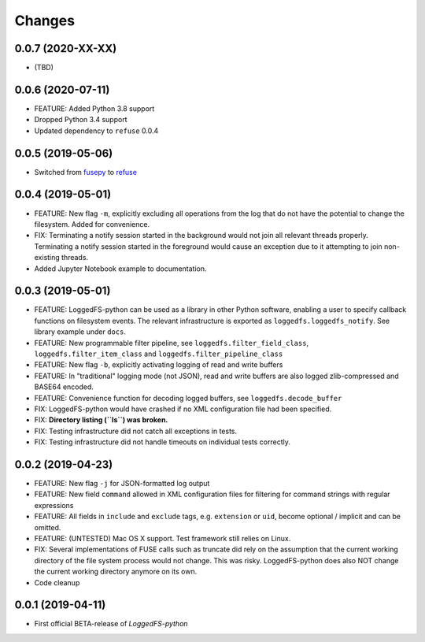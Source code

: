 Changes
=======

0.0.7 (2020-XX-XX)
------------------

* (TBD)

0.0.6 (2020-07-11)
------------------

* FEATURE: Added Python 3.8 support
* Dropped Python 3.4 support
* Updated dependency to ``refuse`` 0.0.4

0.0.5 (2019-05-06)
------------------

* Switched from `fusepy`_ to `refuse`_

.. _fusepy: https://github.com/fusepy/fusepy
.. _refuse: https://github.com/pleiszenburg/refuse

0.0.4 (2019-05-01)
------------------

* FEATURE: New flag ``-m``, explicitly excluding all operations from the log that do not have the potential to change the filesystem. Added for convenience.
* FIX: Terminating a notify session started in the background would not join all relevant threads properly. Terminating a notify session started in the foreground would cause an exception due to it attempting to join non-existing threads.
* Added Jupyter Notebook example to documentation.

0.0.3 (2019-05-01)
------------------

* FEATURE: LoggedFS-python can be used as a library in other Python software, enabling a user to specify callback functions on filesystem events. The relevant infrastructure is exported as ``loggedfs.loggedfs_notify``. See library example under ``docs``.
* FEATURE: New programmable filter pipeline, see ``loggedfs.filter_field_class``, ``loggedfs.filter_item_class`` and ``loggedfs.filter_pipeline_class``
* FEATURE: New flag ``-b``, explicitly activating logging of read and write buffers
* FEATURE: In "traditional" logging mode (not JSON), read and write buffers are also logged zlib-compressed and BASE64 encoded.
* FEATURE: Convenience function for decoding logged buffers, see ``loggedfs.decode_buffer``
* FIX: LoggedFS-python would have crashed if no XML configuration file had been specified.
* FIX: **Directory listing (``ls``) was broken.**
* FIX: Testing infrastructure did not catch all exceptions in tests.
* FIX: Testing infrastructure did not handle timeouts on individual tests correctly.

0.0.2 (2019-04-23)
------------------

* FEATURE: New flag ``-j`` for JSON-formatted log output
* FEATURE: New field ``command`` allowed in XML configuration files for filtering for command strings with regular expressions
* FEATURE: All fields in ``include`` and ``exclude`` tags, e.g. ``extension`` or ``uid``, become optional / implicit and can be omitted.
* FEATURE: (UNTESTED) Mac OS X support. Test framework still relies on Linux.
* FIX: Several implementations of FUSE calls such as truncate did rely on the assumption that the current working directory of the file system process would not change. This was risky. LoggedFS-python does also NOT change the current working directory anymore on its own.
* Code cleanup

0.0.1 (2019-04-11)
------------------

* First official BETA-release of *LoggedFS-python*
